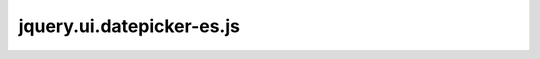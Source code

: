 ==========================
jquery.ui.datepicker-es.js
==========================
.. module:: jquery.ui.datepicker-es.js

